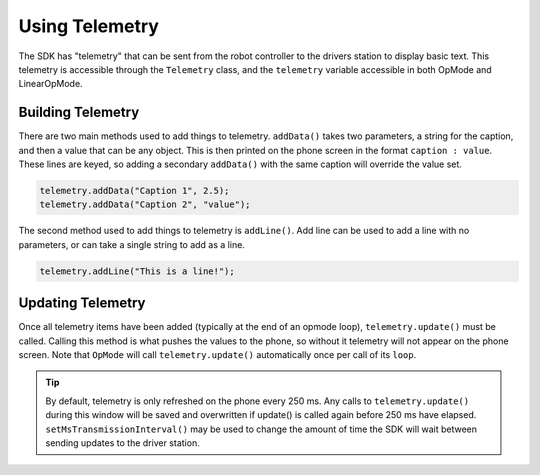 Using Telemetry
===============

The SDK has "telemetry" that can be sent from the robot controller to the drivers station to display basic text. This telemetry is accessible through the ``Telemetry`` class, and the ``telemetry`` variable accessible in both OpMode and LinearOpMode.

Building Telemetry
------------------

There are two main methods used to add things to telemetry. ``addData()`` takes two parameters, a string for the caption, and then a value that can be any object. This is then printed on the phone screen in the format ``caption : value``. These lines are keyed, so adding a secondary ``addData()`` with the same caption will override the value set.

.. code::

   telemetry.addData("Caption 1", 2.5);
   telemetry.addData("Caption 2", "value");

The second method used to add things to telemetry is ``addLine()``. Add line can be used to add a line with no parameters, or can take a single string to add as a line.

.. code::

   telemetry.addLine("This is a line!");

Updating Telemetry
------------------

Once all telemetry items have been added (typically at the end of an opmode loop), ``telemetry.update()`` must be called. Calling this method is what pushes the values to the phone, so without it telemetry will not appear on the phone screen. Note that ``OpMode`` will call ``telemetry.update()`` automatically once per call of its ``loop``.

.. tip:: By default, telemetry is only refreshed on the phone every 250 ms. Any calls to ``telemetry.update()`` during this window will be saved and overwritten if update() is called again before 250 ms have elapsed. ``setMsTransmissionInterval()`` may be used to change the amount of time the SDK will wait between sending updates to the driver station.
